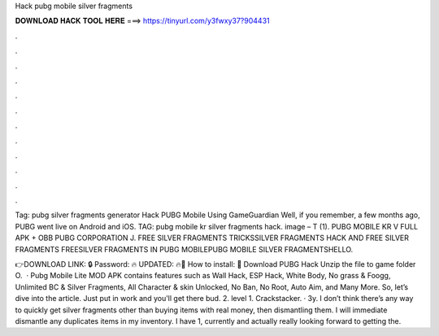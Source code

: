 Hack pubg mobile silver fragments



𝐃𝐎𝐖𝐍𝐋𝐎𝐀𝐃 𝐇𝐀𝐂𝐊 𝐓𝐎𝐎𝐋 𝐇𝐄𝐑𝐄 ===> https://tinyurl.com/y3fwxy37?904431



.



.



.



.



.



.



.



.



.



.



.



.

Tag: pubg silver fragments generator Hack PUBG Mobile Using GameGuardian Well, if you remember, a few months ago, PUBG went live on Android and iOS. TAG: pubg mobile kr silver fragments hack. image – T (1). PUBG MOBILE KR V FULL APK + OBB PUBG CORPORATION J. FREE SILVER FRAGMENTS TRICKSSILVER FRAGMENTS HACK AND FREE SILVER FRAGMENTS FREESILVER FRAGMENTS IN PUBG MOBILEPUBG MOBILE SILVER FRAGMENTSHELLO.

👉DOWNLOAD LINK: 🔒 Password: 🔥 UPDATED: 🔥🌟 How to install: 🌟 Download PUBG Hack Unzip the file to game folder O.  · Pubg Mobile Lite MOD APK contains features such as Wall Hack, ESP Hack, White Body, No grass & Foogg, Unlimited BC & Silver Fragments, All Character & skin Unlocked, No Ban, No Root, Auto Aim, and Many More. So, let’s dive into the article. Just put in work and you'll get there bud. 2. level 1. Crackstacker. · 3y. I don’t think there’s any way to quickly get silver fragments other than buying items with real money, then dismantling them. I will immediate dismantle any duplicates items in my inventory. I have 1, currently and actually really looking forward to getting the.
